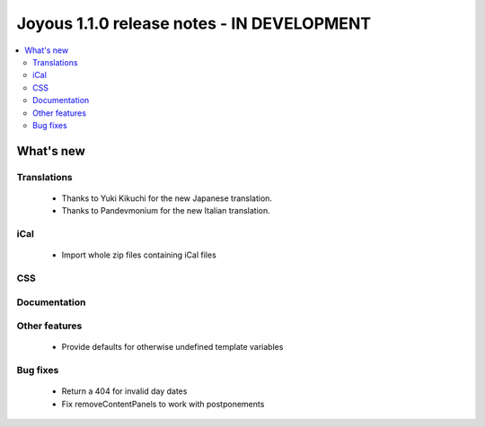 ==========================
Joyous 1.1.0 release notes - IN DEVELOPMENT
==========================

.. contents::
    :local:
    :depth: 3


What's new
==========

Translations
~~~~~~~~~~~~
 * Thanks to Yuki Kikuchi for the new Japanese translation.
 * Thanks to Pandevmonium for the new Italian translation.

iCal
~~~~
 * Import whole zip files containing iCal files

CSS
~~~

Documentation
~~~~~~~~~~~~~

Other features
~~~~~~~~~~~~~~
 * Provide defaults for otherwise undefined template variables

Bug fixes
~~~~~~~~~
 * Return a 404 for invalid day dates
 * Fix removeContentPanels to work with postponements



